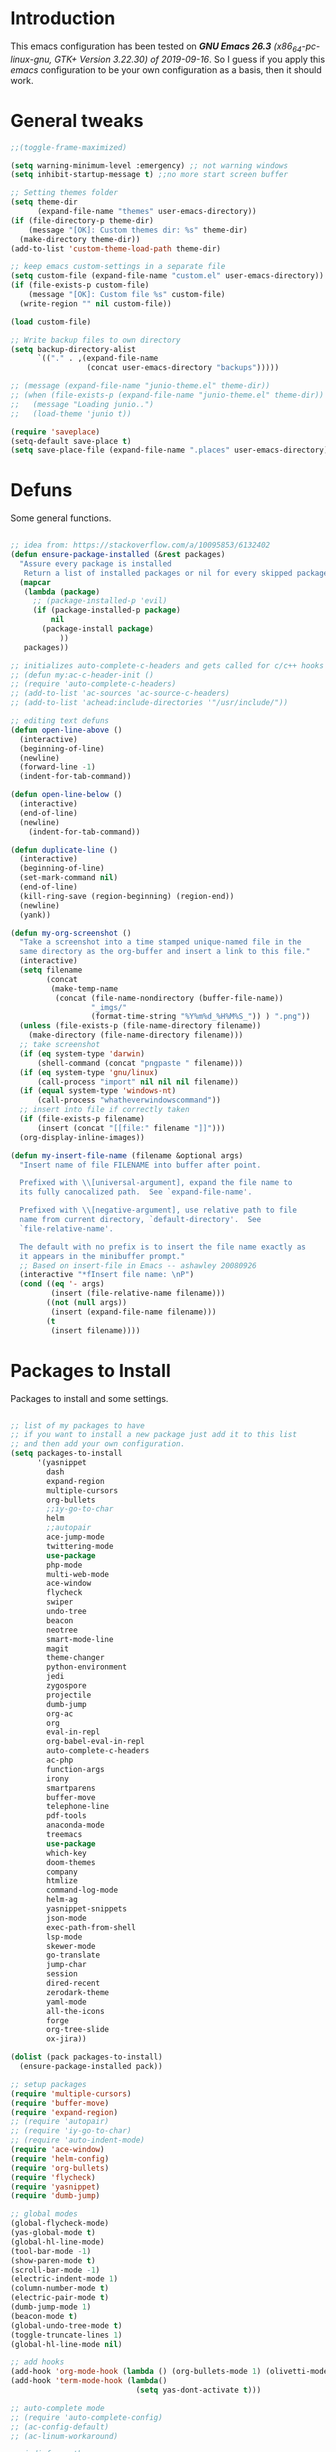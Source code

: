 #+STARTUP: overview 
#+PROPERTY: header-args  :comments yes  :results silent

* Introduction
  This emacs configuration has been tested on /*GNU Emacs 26.3* (x86_64-pc-linux-gnu, GTK+ Version 3.22.30) of 2019-09-16/.
  So I guess if you apply this /emacs/ configuration to be your own configuration as a basis, then it should work.

* General tweaks

  #+BEGIN_SRC emacs-lisp
    ;;(toggle-frame-maximized)

    (setq warning-minimum-level :emergency) ;; not warning windows
    (setq inhibit-startup-message t) ;;no more start screen buffer

    ;; Setting themes folder
    (setq theme-dir
          (expand-file-name "themes" user-emacs-directory))
    (if (file-directory-p theme-dir)
        (message "[OK]: Custom themes dir: %s" theme-dir)
      (make-directory theme-dir))
    (add-to-list 'custom-theme-load-path theme-dir)

    ;; keep emacs custom-settings in a separate file
    (setq custom-file (expand-file-name "custom.el" user-emacs-directory))
    (if (file-exists-p custom-file)
        (message "[OK]: Custom file %s" custom-file)
      (write-region "" nil custom-file))

    (load custom-file)

    ;; Write backup files to own directory
    (setq backup-directory-alist
          `(("." . ,(expand-file-name
                     (concat user-emacs-directory "backups")))))

    ;; (message (expand-file-name "junio-theme.el" theme-dir))
    ;; (when (file-exists-p (expand-file-name "junio-theme.el" theme-dir))
    ;;   (message "Loading junio..")
    ;;   (load-theme 'junio t))

    (require 'saveplace)
    (setq-default save-place t)
    (setq save-place-file (expand-file-name ".places" user-emacs-directory))
  #+END_SRC

* Defuns

  Some general functions.

  #+BEGIN_SRC emacs-lisp

    ;; idea from: https://stackoverflow.com/a/10095853/6132402
    (defun ensure-package-installed (&rest packages)
      "Assure every package is installed
       Return a list of installed packages or nil for every skipped package."
      (mapcar
       (lambda (package)
         ;; (package-installed-p 'evil)
         (if (package-installed-p package)
             nil
           (package-install package)
               ))
       packages))

    ;; initializes auto-complete-c-headers and gets called for c/c++ hooks
    ;; (defun my:ac-c-header-init ()
    ;; (require 'auto-complete-c-headers)
    ;; (add-to-list 'ac-sources 'ac-source-c-headers)
    ;; (add-to-list 'achead:include-directories '"/usr/include/"))

    ;; editing text defuns
    (defun open-line-above ()
      (interactive)
      (beginning-of-line)
      (newline)
      (forward-line -1)
      (indent-for-tab-command))

    (defun open-line-below ()
      (interactive)
      (end-of-line)
      (newline)
        (indent-for-tab-command))

    (defun duplicate-line ()
      (interactive)
      (beginning-of-line)
      (set-mark-command nil)
      (end-of-line)
      (kill-ring-save (region-beginning) (region-end))
      (newline)
      (yank))

    (defun my-org-screenshot ()
      "Take a screenshot into a time stamped unique-named file in the
      same directory as the org-buffer and insert a link to this file."
      (interactive)
      (setq filename
            (concat
             (make-temp-name
              (concat (file-name-nondirectory (buffer-file-name))
                      "_imgs/"
                      (format-time-string "%Y%m%d_%H%M%S_")) ) ".png"))
      (unless (file-exists-p (file-name-directory filename))
        (make-directory (file-name-directory filename)))
      ;; take screenshot
      (if (eq system-type 'darwin)
          (shell-command (concat "pngpaste " filename)))
      (if (eq system-type 'gnu/linux)
          (call-process "import" nil nil nil filename))
      (if (equal system-type 'windows-nt)
          (call-process "whatheverwindowscommand"))
      ;; insert into file if correctly taken
      (if (file-exists-p filename)
          (insert (concat "[[file:" filename "]]")))
      (org-display-inline-images))

    (defun my-insert-file-name (filename &optional args)
      "Insert name of file FILENAME into buffer after point.

      Prefixed with \\[universal-argument], expand the file name to
      its fully canocalized path.  See `expand-file-name'.

      Prefixed with \\[negative-argument], use relative path to file
      name from current directory, `default-directory'.  See
      `file-relative-name'.

      The default with no prefix is to insert the file name exactly as
      it appears in the minibuffer prompt."
      ;; Based on insert-file in Emacs -- ashawley 20080926
      (interactive "*fInsert file name: \nP")
      (cond ((eq '- args)
             (insert (file-relative-name filename)))
            ((not (null args))
             (insert (expand-file-name filename)))
            (t
             (insert filename))))
  #+END_SRC

* Packages to Install

  Packages to install and some settings.

  #+BEGIN_SRC emacs-lisp

    ;; list of my packages to have
    ;; if you want to install a new package just add it to this list
    ;; and then add your own configuration.
    (setq packages-to-install
          '(yasnippet
            dash
            expand-region
            multiple-cursors
            org-bullets
            ;;iy-go-to-char
            helm
            ;;autopair
            ace-jump-mode
            twittering-mode
            use-package
            php-mode
            multi-web-mode
            ace-window
            flycheck
            swiper
            undo-tree
            beacon
            neotree
            smart-mode-line
            magit
            theme-changer
            python-environment
            jedi
            zygospore
            projectile
            dumb-jump
            org-ac
            org
            eval-in-repl
            org-babel-eval-in-repl
            auto-complete-c-headers
            ac-php
            function-args
            irony
            smartparens
            buffer-move
            telephone-line
            pdf-tools
            anaconda-mode
            treemacs
            use-package
            which-key
            doom-themes
            company
            htmlize
            command-log-mode
            helm-ag
            yasnippet-snippets
            json-mode
            exec-path-from-shell
            lsp-mode
            skewer-mode
            go-translate
            jump-char
            session
            dired-recent
            zerodark-theme
            yaml-mode
            all-the-icons
            forge
            org-tree-slide
            ox-jira))

    (dolist (pack packages-to-install)
      (ensure-package-installed pack))

    ;; setup packages
    (require 'multiple-cursors)
    (require 'buffer-move)
    (require 'expand-region)
    ;; (require 'autopair)
    ;; (require 'iy-go-to-char)
    ;; (require 'auto-indent-mode)
    (require 'ace-window)
    (require 'helm-config)
    (require 'org-bullets)
    (require 'flycheck)
    (require 'yasnippet)
    (require 'dumb-jump)

    ;; global modes
    (global-flycheck-mode)
    (yas-global-mode t)
    (global-hl-line-mode)
    (tool-bar-mode -1)
    (show-paren-mode t)
    (scroll-bar-mode -1)
    (electric-indent-mode 1)
    (column-number-mode t)
    (electric-pair-mode t)
    (dumb-jump-mode 1)
    (beacon-mode t)
    (global-undo-tree-mode t)
    (toggle-truncate-lines 1)
    (global-hl-line-mode nil)

    ;; add hooks
    (add-hook 'org-mode-hook (lambda () (org-bullets-mode 1) (olivetti-mode nil)))
    (add-hook 'term-mode-hook (lambda()
                                (setq yas-dont-activate t)))

    ;; auto-complete mode
    ;; (require 'auto-complete-config)
    ;; (ac-config-default)
    ;; (ac-linum-workaround)

    ;; jedi for python ac
    (add-hook 'python-mode-hook 'jedi:setup)
    (add-hook 'python-mode-hook 'jedi:ac-setup)

    ;; multi-web-mode
    (require 'multi-web-mode)
    (setq mweb-default-major-mode 'html-mode)
    (setq mweb-tags '((php-mode "<\\?php\\|<\\? \\|<\\?=" "\\?>")
                      (js-mode "<script +\\(type=\"text/javascript\"\\|language=\"javascript\"\\)[^>]*>" "</script>")
                      (css-mode "<style +type=\"text/css\"[^>]*>" "</style>")))
    (setq mweb-filename-extensions '("php" "htm" "html" "ctp" "phtml" "php4" "php5"))
    (multi-web-global-mode 1)

    (require 'browse-url)
    (add-to-list 'browse-url-filename-alist
                 '("/var/www/html/" . "http:localhost/"))

    ;; pdf tools
    (pdf-tools-install)

    ;; smartparens
    (require 'smartparens-config)
    (smartparens-global-mode nil)

    (add-hook 'text-mode-hook
              (lambda ()
                (variable-pitch-mode 1)))

    ;; helm
    (helm-mode 1)
    (define-key helm-map (kbd "<tab>") 'helm-execute-persistent-action)
    (helm-autoresize-mode 1)

    ;; which key
    (which-key-mode 1)

    ;; recent files
    (recentf-mode 1)
    (setq recentf-max-menu-items 25)
    (setq recentf-max-saved-items 25)

  #+END_SRC

* key-bindings

  #+BEGIN_SRC emacs-lisp
    ;; treemacs
    (global-set-key (kbd "C-c l") 'treemacs)

    ;; comment/uncomment region
    (global-set-key (kbd "C-c c") 'comment-or-uncomment-region)
    (global-set-key (kbd "C-c u") 'uncomment-region)

    ;; multiple cursors
    (global-set-key(kbd "C-c m c") 'mc/edit-lines)
    (global-set-key (kbd "C->") 'mc/mark-next-like-this)
    (global-set-key (kbd "C-<") 'mc/mark-previous-like-this)
    (global-set-key (kbd "C-c C-<") 'mc/mark-all-like-this)
    (global-set-key (kbd "C-c C-g") 'mc/unmark-previous-like-this)
    (global-set-key (kbd "C-c C-n") 'mc/unmark-next-like-this)

    ;; iy-go-to-char config
    ;; (global-set-key (kbd "M-m") 'iy-go-to-char)
    ;; (global-set-key (kbd "M-,") 'iy-go-to-char-backward)
    ;; (global-set-key (kbd "M-n") 'iy-go-to-or-up-to-continue)
    ;; (global-set-key (kbd "M-p") 'iy-go-to-or-up-to-continue-backward)
    (global-set-key (kbd "M-l") 'downcase-word)
    (global-set-key (kbd "M-t") 'transpose-words)

    ;; expand region
    (global-set-key (kbd "C-ñ") 'er/expand-region)
    (global-set-key (kbd "C-*") 'pending-delete-mode)
    (global-set-key (kbd "C-?") 'er/contract-region)

    ;; ace-window
    (global-set-key (kbd "M-z") 'ace-window)

    ;; ace jump mode and jump char
    (global-set-key (kbd "C-: :") 'ace-jump-char-mode)
    (global-set-key (kbd "C-x x") 'ace-jump-mode-pop-mark)
    (global-set-key (kbd "C-: s") 'jump-char-forward)
    (global-set-key (kbd "C-: a") 'jump-char-backward)
    (global-set-key (kbd "C-: e i") 'ido-mode)


    ;; move to the last recent buffer
    (global-set-key (kbd "C-x a")  'mode-line-other-buffer)

    ;; compile commands
    (global-set-key (kbd "C-c r") 'recompile)
    (global-set-key (kbd "C-x c") 'compile)

    ;; helm
    (global-set-key (kbd "M-x") 'helm-M-x)
    (global-set-key (kbd "C-x b") 'helm-buffers-list)
    (global-set-key (kbd "C-. ,") 'helm-find)
    (global-set-key (kbd "C-. .") 'helm-ag-project-root)

    ;; move windows, even in org-mode
    (setq is-windows (equal system-type 'windows-nt))

    (global-set-key (kbd "<s-right>") 'windmove-right)
    (global-set-key (kbd "<s-left>") 'windmove-left)
    (global-set-key (kbd "<s-up>") 'windmove-up)
    (global-set-key (kbd "<s-down>") 'windmove-down)

    ;; if we are on windows override windmove bindings
    (when is-windows
      (global-set-key (kbd "<M-right>") 'windmove-right)
      (global-set-key (kbd "<M-left>") 'windmove-left)
      (global-set-key (kbd "<M-up>") 'windmove-up)
      (global-set-key (kbd "<M-down>") 'windmove-down))

    ;; buffer-move
    (global-set-key (kbd "<M-s-down>")   'buf-move-down)
    (global-set-key (kbd "<M-s-left>")   'buf-move-left)
    (global-set-key (kbd "<M-s-right>")  'buf-move-right)
    (global-set-key (kbd "<M-s-up>")     'buf-move-up)

    ;; swipper and ivy for searching regexp
    (global-set-key "\C-s" 'swiper-isearch)
    (global-set-key "\C-r" 'swiper-isearch-backward)

    ;; (global-set-key (kbd "<f6>") 'ivy-resume)
    ;; (global-set-key (kbd "<f1> f") 'counsel-describe-function)
    ;; (global-set-key (kbd "<f1> v") 'counsel-describe-variable)
    ;; (global-set-key (kbd "<f1> l") 'counsel-load-library)
    ;; (global-set-key (kbd "<f2> i") 'counsel-info-lookup-symbol)
    ;; (global-set-key (kbd "<f2> u") 'counsel-unicode-char)
    ;; (global-set-key (kbd "C-c g") 'counsel-git)
    ;; (global-set-key (kbd "C-c j") 'counsel-git-grep)
    ;; (global-set-key (kbd "C-c k") 'counsel-ag)
    ;; (global-set-key (kbd "C-x l") 'counsel-locate)
    ;; (global-set-key (kbd "C-S-o") 'counsel-rhythmbox)
    ;; (define-key read-expression-map (kbd "C-r") 'counsel-expression-history)

    ;; magit
    (global-set-key (kbd "C-x g") 'magit-status)
    (global-set-key (kbd "C-x p") 'magit-push)

    ;; recentf
    (global-set-key (kbd "C-. r") 'recentf-open-files)


    ;; ===== CUSTOM DEFUNS ======
    ;; Lines
    (global-set-key (kbd "<C-S-return>") 'open-line-above)
    (global-set-key (kbd "<C-return>") 'open-line-below)
    (global-set-key (kbd "C-x DEL") 'delete-indentation)
    (define-key global-map (kbd "RET") 'newline-and-indent)
    (define-key global-map (kbd "s-2") 'duplicate-line)
    ;; Windows
    ;; focus inmediately on new split window
    (global-set-key "\C-x2" (lambda () (interactive)(split-window-vertically) (other-window 1)))
    (global-set-key "\C-x3" (lambda () (interactive)(split-window-horizontally) (other-window 1)))
    ;; org mode
    ;; create and paste image from clipboard as .png for org mode
    (define-key org-mode-map (kbd "C-M-y") 'my-org-screenshot)
    (define-key org-mode-map (kbd "C-: e e") 'org-encrypt-entry)
    (define-key org-mode-map (kbd "C-: e d") 'org-decrypt-entry)
    (define-key global-map (kbd "C-. SPC") 'company-complete)
    (define-key global-map (kbd "C-: i f") 'my-insert-file-name)
    (define-key global-map (kbd "C-: e b") 'browse-web)
    (define-key global-map (kbd "C-: e c") 'company-mode)
    (define-key global-map (kbd "C-: e a") 'auto-complete-mode)
  #+END_SRC

* Ui stuff

  #+BEGIN_SRC emacs-lisp
    ;; (set-face-background 'ac-candidate-face "grey7")
    ;; (set-face-underline 'ac-candidate-face "darkgray")
    ;; (set-face-background 'ac-selection-face "purple4")
    ;; (set-face-foreground 'ac-candidate-face "green")

    ;; apply transparency to emacs
    (add-to-list 'default-frame-alist '(alpha . (100 . 100)))
    (set-frame-parameter nil 'alpha '(100 . 100))

    ;; telephone-line
    (require 'telephone-line)
    (setq telephone-line-primary-left-separator 'telephone-line-cubed-left
          telephone-line-secondary-left-separator 'telephone-line-cubed-hollow-left
          telephone-line-primary-right-separator 'telephone-line-cubed-right
          telephone-line-secondary-right-separator 'telephone-line-cubed-hollow-right)
    (setq telephone-line-height 15
          telephone-line-evil-use-short-tag t)
    (telephone-line-mode 1)

    ;; (set-face-attribute
    ;;  'hl-line
    ;;   nil
    ;;  :distant-foreground "OliveDrab1"
    ;;  :background "IndianRed4")
    (set-background-color "black")

  #+END_SRC

* Org mode stuff
  
  More info
  - org-crypt: [[https://orgmode.org/worg/org-tutorials/encrypting-files.html]] 
  #+BEGIN_SRC emacs-lisp

    (require 'ox-latex)
    (setq org-src-fontify-natively t) ;; to see highlighting in org src block

    ;; helping with auto-complete on org mode
    (require 'org-ac)
    (org-ac/config-default)

    ;; highlight code in code blocks and enable the evaluation of them
    (org-babel-do-load-languages
     'org-babel-load-languages
     '((R . t)
       (org . t)
       (latex . t)
       (emacs-lisp . t)
       (gnuplot . t)
       (C . t)
       (shell . t)
       (python . t)
       ))

    (require 'ox-latex)
    (setq org-src-fontify-natively t) ;; can see higlighting in org mode file

    ;; encryptions headlines in org mode
    (require 'org-crypt)
    (org-crypt-use-before-save-magic)
    (setq org-tags-exclude-from-inheritance (quote ("crypt")))
    ;; GPG key to use for encryption
    ;; either the Key ID or set to nil to use symmetric encryption.
    (setq org-crypt-key nil)

    ;; fancy priorities
    (use-package org-fancy-priorities
      :ensure t
      :hook
      (org-mode . org-fancy-priorities-mode)
      :config
      (setq org-fancy-priorities-list '("⚡" "⬆" "⬇" "☕")))

    ;; keep clock history persistent through sessions
    (setq org-clock-persist 'history)
    (org-clock-persistence-insinuate)

    ;; face for bold text
    (add-to-list 'org-emphasis-alist
                 '("*" (:foreground "dark cyan")))
  #+END_SRC

* More personal stuff
  #+BEGIN_SRC emacs-lisp

    ;; if you don't want my extra personal stuff just set the next var to nil
    (setq personal_stuff t)

    (defun extra_customize ()
      "Extra personal stuff"

      ;; projectile
      (projectile-mode +1)
      ;; projectile
      (define-key projectile-mode-map (kbd "C-c p") 'projectile-command-map)

      (global-linum-mode -1)

      ;; minted for listings in export code docuements highlighting
      (setq org-latex-listings 'minted
            org-latex-packages-alist '(("" "minted"))
            org-latex-pdf-process
            '("pdflatex -shell-escape -interaction bonstopmode -output-directory %o %f"
              "pdflatex -shell-escape -interaction nonstopmode -output-directory %o %f"))

      ;; python django
      ;;  (add-hook 'python-mode-hook 'anaconda-mode)
      ;;  (add-hook 'python-mode-hook 'anaconda-eldoc-mode)

      ;; ido-mode
      (require 'ido)
      (setq ido-enable-flex-matching t)
      (ido-mode 1)

      ;; amx
      ;; (use-package amx
      ;;  :ensure t
      ;;  :config
      ;;  (amx-mode t)
      ;;  )

      ;; ;; auto indent between {}, [], and () when pressing return in-between.
      (defun indent-between-pair (&rest _ignored)
        (newline)
        (indent-according-to-mode)
        (forward-line -1)
        (indent-according-to-mode))

      (sp-local-pair 'prog-mode "{" nil :post-handlers '((indent-between-pair "RET")))
      (sp-local-pair 'prog-mode "[" nil :post-handlers '((indent-between-pair "RET")))
      (sp-local-pair 'prog-mode "(" nil :post-handlers '((indent-between-pair "RET")))


      ;; set monaco font even in org mode.
      ;;(set-face-attribute 'default nil :font "Monaco-14")
      ;;(set-face-attribute 'fixed-pitch nil :font "Monaco-16")
      (set-face-attribute 'variable-pitch nil :font "Monaco-14")
      ;; (dolist (face '(default fixed-pitch))
      ;;(set-face-attribute `,face nil :font "Monaco-14"))

      ;; (set-face-background 'hl-line "DarkOliveGreen")
      (set-face-background 'hl-line nil)
      ;;To keep syntax highlighting in ;TODO: he current line:
      (set-face-foreground 'highlight nil)
      (set-face-foreground 'hl-line nil)
      ;; org mode
      ;; Improve org mode looks
      (setq org-startup-indented t
            org-pretty-entities t
            org-hide-emphasis-markers t
            org-startup-with-inline-images t
            org-image-actual-width '(300))

      ;; skewer mode
      (add-hook 'js2-mode-hook 'skewer-mode)
      (add-hook 'css-mode-hook 'skewer-css-mode)
      (add-hook 'html-mode-hook 'skewer-html-mode)

      ;; go-translate
      ;; helps language translation
      (require 'go-translate)

      (setq gts-translate-list '(("en" "es")))

      (setq gts-default-translator
            (gts-translator
             :picker (gts-prompt-picker)
             :engines (list (gts-google-engine))
             :render (gts-buffer-render)))
      (global-set-key (kbd "C-: t") 'gts-do-translate)
      ;; undo-tree customs
      (setq undo-tree-history-directory-alist '(("." . "~/.emacs.d/undo")))
      (setq undo-tree-visualizer-timestamps t)
      ;; dired-recent show recent visited directories
      (dired-recent-mode 1)
      (use-package session
        :ensure t
                                            ;:pin melpa-stable
        :config
        (progn
          (setq session-save-file (expand-file-name "~/.emacs.d/.session"))
          (add-hook 'after-init-hook 'session-initialize)

          ;; save a bunch of variables to the desktop file
          ;; for lists specify the len of the maximal saved data also
          (setq desktop-globals-to-save
                (append '((extended-command-history . 30)
                          (file-name-history        . 100)
                          (grep-history             . 30)
                          (compile-history          . 30)
                          (minibuffer-history       . 50)
                          (query-replace-history    . 60)
                          (read-expression-history  . 60)
                          (regexp-history           . 60)
                          (regexp-search-ring       . 20)
                          (search-ring              . 20)
                          (comint-input-ring        . 50)
                          (shell-command-history    . 50)
                          desktop-missing-file-warning
                          tags-file-name
                          register-alist)))))

      ;; some custom shell commands
      (define-key global-map (kbd "C-: c q") (lambda ()
                                               (interactive)
                                               (setq shell-file-name "zsh")
                                               (setq shell-command-switch "-ic")
                                               (shell-command "a_cwaccesstoken")))
      ;; set zerodark theme
      (load-theme 'doom-palenight t)
      ;;(zerodark-setup-modeline-format)

      ;; add exec path values of terminal on emacs
      ;; and set the default behaviour to right meta key
      ;; this is just for mac os
      (when (memq window-system '(mac ns x))
        (exec-path-from-shell-initialize)
        (setq ns-alternate-modifier 'meta)
        (setq ns-right-alternate-modifier 'none))

      ;; give color to compilation output buffers
      (add-hook 'compilation-filter-hook
                  (lambda ()
                    (ansi-color-apply-on-region compilation-filter-start (point))))
      (defun timestamp ()
        (interactive)
        (insert (format-time-string "%Y-%m-%d %H:%M:%S")))

      (defun my-org-timer-hook ()
        (message "My timer done %s" (timestamp))
        (add-to-list 'display-buffer-alist '("*Async Shell Command*" display-buffer-no-window (nil)))
        (async-shell-command
         "afplay /Users/aang/Downloads/mixkit-falling-game-over-1942.wav && say timer done"))

      (add-hook 'org-timer-done-hook 'my-org-timer-hook))


    (when personal_stuff (extra_customize))

  #+END_SRC

* Javascript

*** RJSX mode
    #+BEGIN_SRC emacs-lisp
  ;; (use-package rjsx-mode
  ;;   :ensure t
  ;;   :mode "\\.js\\'")
    #+END_SRC
    
*** Typescript
    #+BEGIN_SRC emacs-lisp
      (use-package typescript-mode
	:ensure t)
    #+END_SRC

*** Tide

    #+BEGIN_SRC emacs-lisp
  ;; (defun setup-tide-mode()
  ;;   "Setup function for tide."
  ;;   (interactive)
  ;;   (tide-setup)
  ;;   (flycheck-mode +1)
  ;;   (setq flycheck-check-syntax-automatically '(save mode-enabled))
  ;;   (eldoc-mode +1)
  ;;   (tide-hl-identifier-mode +1)
  ;;   (company-mode +1)
  ;; )
  ;; (use-package tide
  ;;   :ensure t
  ;;   :after (rjsx-mode company flycheck)
  ;;   :hook (rjsx-mode . setup-tide-mode))
    #+END_SRC
*** Prettier
    #+BEGIN_SRC emacs-lisp
  (use-package prettier-js
    :ensure t
    :after (rjsx-mode)
    :hook (rjsx-mode . prettier-js-mode))
    #+END_SRC

*** lsp-mode
    #+BEGIN_SRC emacs-lisp
      ;; set prefix for lsp-command-keymap (few alternatives - "C-l", "C-c l")
      (setq lsp-keymap-prefix "C-q")

      (use-package pyvenv
        :ensure t
        :diminish
        :config
        (setq pyvenv-mode-line-indicator
              '(pyvenv-virtual-env-name ("[venv:" pyvenv-virtual-env-name "] ")))
        (pyvenv-mode +1))

      (use-package lsp-mode
          :hook (;; replace XXX-mode with concrete major-mode(e. g. python-mode)
                  (js-mode . lsp)
                  (typescript-mode . lsp)
                    (python-mode . lsp)
                  ;; if you want which-key integration
                  (lsp-mode . lsp-enable-which-key-integration))
          :commands lsp
          :config



             ;;   ;; lsp extras
          ;;     (use-package lsp-ui
          ;;       :ensure t
          ;;       :config
          ;;       (setq lsp-ui-sideline-ignore-duplicate t)
          ;;       (add-hook 'lsp-mode-hook 'lsp-ui-mode))

          ;;     ;; local configurations
          ;;     (add-hook 'hack-local-variables-hook
          ;; 	  (lambda () (when (derived-mode-p 'XXX-mode) (lsp))))
                )

          ;; ;; lsp-treemacs
          ;; (use-package lsp-treemacs
          ;;   :ensure t
          ;;   :config (lsp-treemacs-sync-mode 1
                    ;;			))


      ;; hl-todo-mode: for highlighting todo keywords
      (use-package hl-todo
        :ensure t
        :config
        (setq hl-todo-keyword-faces
              '(("todo"   . "#ffff00")
                ("TODO"   . "#ffff00")))
        (global-hl-todo-mode))
    #+END_SRC

*** Indium

    #+BEGIN_SRC emacs-lisp
  (use-package indium
    :ensure t
    )
    #+END_SRC

*** Vue
    #+BEGIN_SRC emacs-lisp
      (use-package vue-mode
        :ensure t
        :mode "\\.vue\\'"
        :config
        (add-hook 'vue-mode-hook #'lsp))
    #+END_SRC
